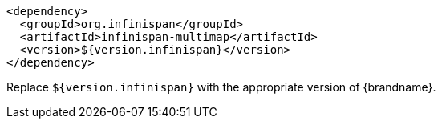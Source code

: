 [source,xml,options="nowrap"]
----
<dependency>
  <groupId>org.infinispan</groupId>
  <artifactId>infinispan-multimap</artifactId>
  <version>${version.infinispan}</version>
</dependency>
----

Replace `${version.infinispan}` with the appropriate version of {brandname}.
